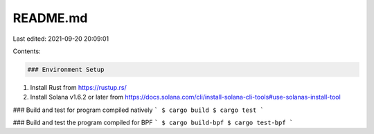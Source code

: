 README.md
=========

Last edited: 2021-09-20 20:09:01

Contents:

.. code-block:: md

    ### Environment Setup
1. Install Rust from https://rustup.rs/
2. Install Solana v1.6.2 or later from https://docs.solana.com/cli/install-solana-cli-tools#use-solanas-install-tool

### Build and test for program compiled natively
```
$ cargo build
$ cargo test
```

### Build and test the program compiled for BPF
```
$ cargo build-bpf
$ cargo test-bpf
```


